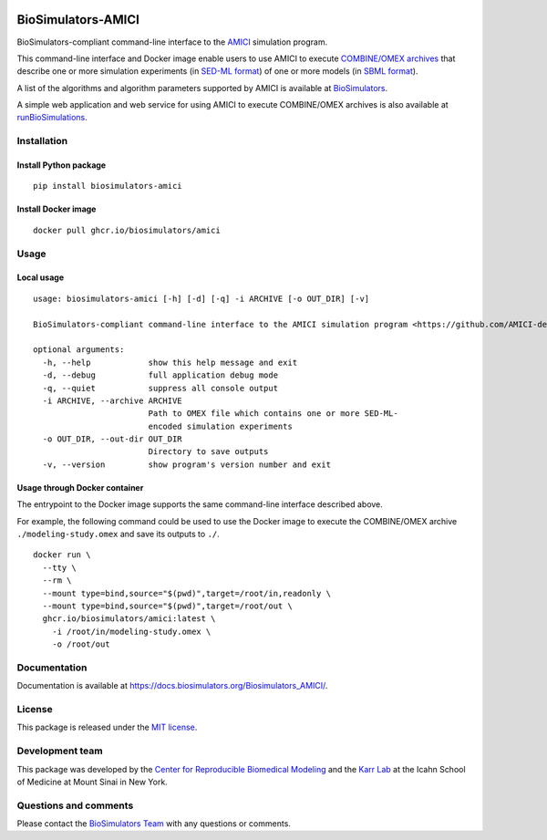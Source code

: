 |Latest release| |PyPI| |CI status| |Test coverage|

BioSimulators-AMICI
===================

BioSimulators-compliant command-line interface to the
`AMICI <https://github.com/AMICI-dev/AMICI>`__ simulation program.

This command-line interface and Docker image enable users to use AMICI
to execute `COMBINE/OMEX archives <https://combinearchive.org/>`__ that
describe one or more simulation experiments (in `SED-ML
format <https://sed-ml.org>`__) of one or more models (in `SBML
format <http://sbml.org]>`__).

A list of the algorithms and algorithm parameters supported by AMICI is
available at
`BioSimulators <https://biosimulators.org/simulators/amici>`__.

A simple web application and web service for using AMICI to execute
COMBINE/OMEX archives is also available at
`runBioSimulations <https://run.biosimulations.org>`__.

Installation
------------

Install Python package
~~~~~~~~~~~~~~~~~~~~~~

::

   pip install biosimulators-amici

Install Docker image
~~~~~~~~~~~~~~~~~~~~

::

   docker pull ghcr.io/biosimulators/amici

Usage
-----

Local usage
~~~~~~~~~~~

::

   usage: biosimulators-amici [-h] [-d] [-q] -i ARCHIVE [-o OUT_DIR] [-v]

   BioSimulators-compliant command-line interface to the AMICI simulation program <https://github.com/AMICI-dev/AMICI>.

   optional arguments:
     -h, --help            show this help message and exit
     -d, --debug           full application debug mode
     -q, --quiet           suppress all console output
     -i ARCHIVE, --archive ARCHIVE
                           Path to OMEX file which contains one or more SED-ML-
                           encoded simulation experiments
     -o OUT_DIR, --out-dir OUT_DIR
                           Directory to save outputs
     -v, --version         show program's version number and exit

Usage through Docker container
~~~~~~~~~~~~~~~~~~~~~~~~~~~~~~

The entrypoint to the Docker image supports the same command-line
interface described above.

For example, the following command could be used to use the Docker image
to execute the COMBINE/OMEX archive ``./modeling-study.omex`` and save
its outputs to ``./``.

::

   docker run \
     --tty \
     --rm \
     --mount type=bind,source="$(pwd)",target=/root/in,readonly \
     --mount type=bind,source="$(pwd)",target=/root/out \
     ghcr.io/biosimulators/amici:latest \
       -i /root/in/modeling-study.omex \
       -o /root/out

Documentation
-------------

Documentation is available at
https://docs.biosimulators.org/Biosimulators_AMICI/.

License
-------

This package is released under the `MIT license <LICENSE>`__.

Development team
----------------

This package was developed by the `Center for Reproducible Biomedical
Modeling <http://reproduciblebiomodels.org>`__ and the `Karr
Lab <https://www.karrlab.org>`__ at the Icahn School of Medicine at
Mount Sinai in New York.

Questions and comments
----------------------

Please contact the `BioSimulators
Team <mailto:info@biosimulators.org>`__ with any questions or comments.

.. |Latest release| image:: https://img.shields.io/github/v/tag/biosimulators/Biosimulators_AMICI
   :target: https://github.com/biosimulations/Biosimulators_AMICI/releases
.. |PyPI| image:: https://img.shields.io/pypi/v/biosimulators_amici
   :target: https://pypi.org/project/biosimulators_amici/
.. |CI status| image:: https://github.com/biosimulators/Biosimulators_AMICI/workflows/Continuous%20integration/badge.svg
   :target: https://github.com/biosimulators/Biosimulators_AMICI/actions?query=workflow%3A%22Continuous+integration%22
.. |Test coverage| image:: https://codecov.io/gh/biosimulators/Biosimulators_AMICI/branch/dev/graph/badge.svg
   :target: https://codecov.io/gh/biosimulators/Biosimulators_AMICI

